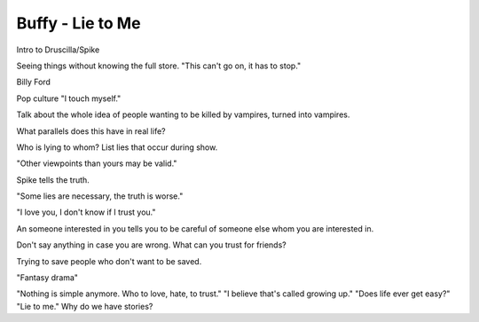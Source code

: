 Buffy - Lie to Me
=================

Intro to Druscilla/Spike

Seeing things without knowing the full store. "This can't go on, it has to stop."

Billy Ford

Pop culture "I touch myself."

Talk about the whole idea of people wanting to be killed by vampires, turned into
vampires.

What parallels does this have in real life?

Who is lying to whom? List lies that occur during show.

"Other viewpoints than yours may be valid."

Spike tells the truth.

"Some lies are necessary, the truth is worse."

"I love you, I don't know if I trust you."

An someone interested in you tells you to be careful of someone else whom you are interested in.

Don't say anything in case you are wrong. What can you trust for friends?

Trying to save people who don't want to be saved.

"Fantasy drama"

"Nothing is simple anymore. Who to love, hate, to trust."
"I believe that's called growing up."
"Does life ever get easy?" "Lie to me."
Why do we have stories?
